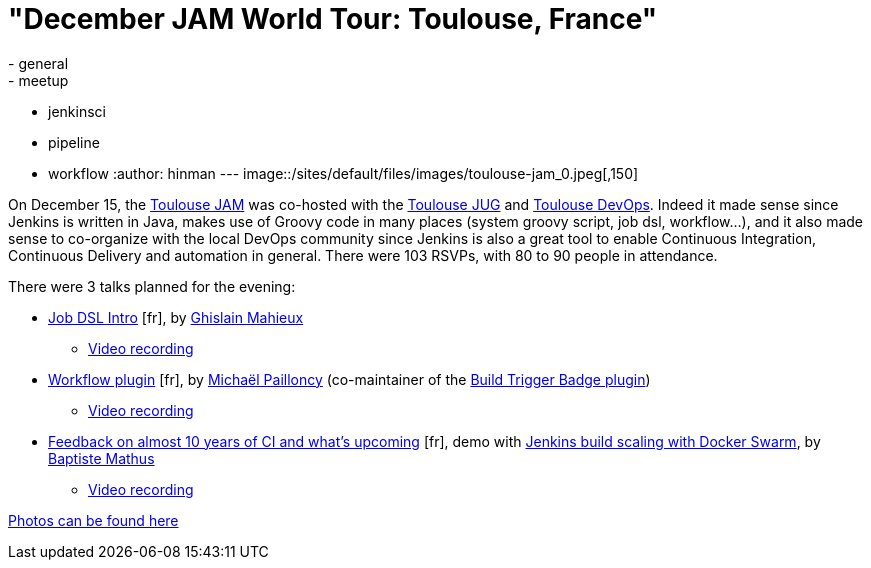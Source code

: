 = "December JAM World Tour: Toulouse, France"
:nodeid: 663
:created: 1450739894
:tags:
  - general
  - meetup
  - jenkinsci
  - pipeline
  - workflow
:author: hinman
---
image::/sites/default/files/images/toulouse-jam_0.jpeg[,150]

On December 15, the https://www.meetup.com/Toulouse-Java-User-Group/events/226522097/?eventId=226522097[Toulouse
JAM]
was co-hosted with the https://www.toulousejug.org/2015/11/06/jenkins.html[Toulouse
JUG] and https://toulousedevops.org/[Toulouse
DevOps]. Indeed it made sense since Jenkins is
written in Java, makes use of Groovy code in many places (system groovy script,
job dsl, workflow...), and it also made sense to co-organize with the local
DevOps community since Jenkins is also a great tool to enable Continuous
Integration, Continuous Delivery and automation in general. There were 103
RSVPs, with 80 to 90 people in attendance.

There were 3 talks planned for the evening:

* https://fr.slideshare.net/gmahieux/jenkins-job-dsl-plugin-56347061[Job DSL
Intro] [fr], by https://twitter.com/ghislainmahieux[Ghislain Mahieux]
 ** https://www.youtube.com/watch?v=ddxoOaSDQCE[Video recording]
* https://mpailloncy.github.io/presentations/jenkins-workflow-plugin/index.html[Workflow plugin] [fr], by https://twitter.com/mpailloncy[Michaël Pailloncy] (co-maintainer of the https://wiki.jenkins.io/display/JENKINS/Build+Trigger+Badge+Plugin[Build Trigger Badge plugin])
 ** https://www.youtube.com/watch?v=_f16qTAAMYs[Video recording]
* https://batmat.github.io/presentations/rex-forge-2015/prez.html[Feedback on almost 10 years of CI and what's upcoming] [fr], demo with https://twitter.com/bmathus/status/677271839282999297[Jenkins build scaling with Docker Swarm], by https://twitter.com/bmathus[Baptiste Mathus]
 ** https://www.youtube.com/watch?v=AB-OBl1hAPs[Video recording]

https://goo.gl/photos/1Usd96trfreFnWrZ8[Photos can be found here]

